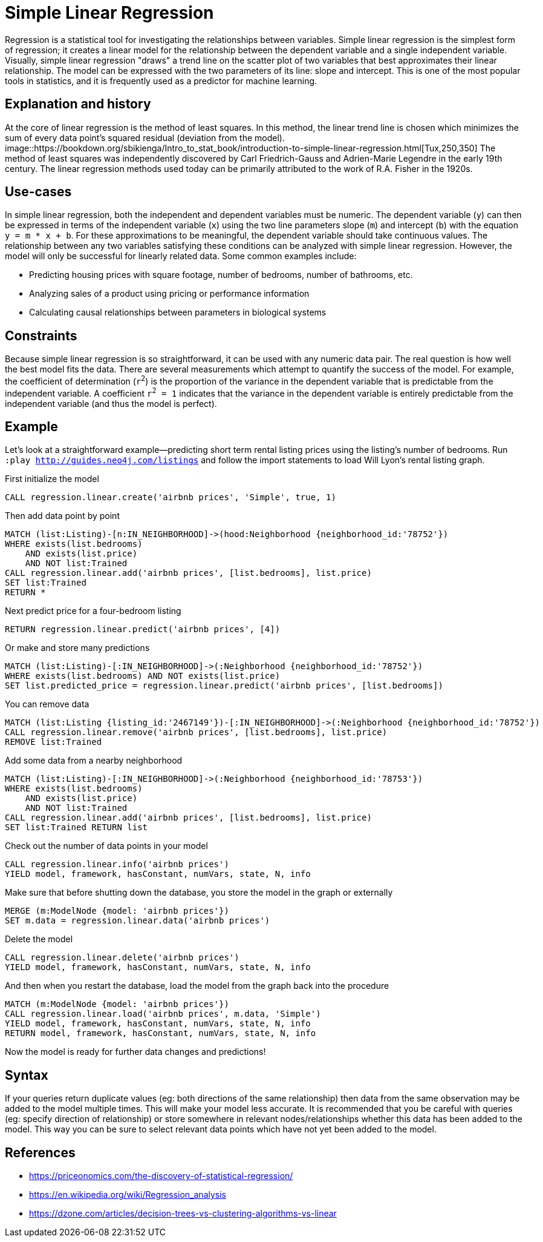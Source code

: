 = Simple Linear Regression

// tag::introduction[]
Regression is a statistical tool for investigating the relationships between variables. Simple linear regression is the simplest form of regression; it creates a linear model for the relationship between the dependent variable and a single independent variable. Visually, simple linear regression "draws" a trend line on the scatter plot of two variables that best approximates their linear relationship. The model can be expressed with the two parameters of its line: slope and intercept. This is one of the most popular tools in statistics, and it is frequently used as a predictor for machine learning.
// end::introduction[]

== Explanation and history

// tag::explanation[]
At the core of linear regression is the method of least squares. In this method, the linear trend line is chosen which minimizes the sum of every data point's squared residual (deviation from the model). 
image::https://bookdown.org/sbikienga/Intro_to_stat_book/introduction-to-simple-linear-regression.html[Tux,250,350]
The method of least squares was independently discovered by Carl Friedrich-Gauss and Adrien-Marie Legendre in the early 19th century. The linear regression methods used today can be primarily attributed to the work of R.A. Fisher in the 1920s.
// end::explanation[]

== Use-cases

// tag::use-case[]
In simple linear regression, both the independent and dependent variables must be numeric. The dependent variable (`y`) can then be expressed in terms of the independent variable (`x`) using the two line parameters slope (`m`) and intercept (`b`) with the equation `y = m * x + b`. For these approximations to be meaningful, the dependent variable should take continuous values. The relationship between any two variables satisfying these conditions can be analyzed with simple linear regression. However, the model will only be successful for linearly related data. Some common examples include:

* Predicting housing prices with square footage, number of bedrooms, number of bathrooms, etc.
* Analyzing sales of a product using pricing or performance information
* Calculating causal relationships between parameters in biological systems
// end::use-case[]

== Constraints

// tag::constraints[]
Because simple linear regression is so straightforward, it can be used with any numeric data pair. The real question is how well the best model fits the data. There are several measurements which attempt to quantify the success of the model. For example, the coefficient of determination (`r^2^`) is the proportion of the variance in the dependent variable that is predictable from the independent variable. A coefficient `r^2^ = 1` indicates that the variance in the dependent variable is entirely predictable from the independent variable (and thus the model is perfect).
// end::use-case[]

== Example

Let's look at a straightforward example--predicting short term rental listing prices using the listing's number of bedrooms. Run `:play http://guides.neo4j.com/listings` and follow the import statements to load Will Lyon's rental listing graph.

.First initialize the model
[source,cypher]
----
CALL regression.linear.create('airbnb prices', 'Simple', true, 1)
----

.Then add data point by point
[source,cypher]
----
MATCH (list:Listing)-[n:IN_NEIGHBORHOOD]->(hood:Neighborhood {neighborhood_id:'78752'})
WHERE exists(list.bedrooms)
    AND exists(list.price)
    AND NOT list:Trained
CALL regression.linear.add('airbnb prices', [list.bedrooms], list.price)
SET list:Trained
RETURN *
----

.Next predict price for a four-bedroom listing
[source,cypher]
----
RETURN regression.linear.predict('airbnb prices', [4])
----

.Or make and store many predictions
[source,cypher]
----
MATCH (list:Listing)-[:IN_NEIGHBORHOOD]->(:Neighborhood {neighborhood_id:'78752'})
WHERE exists(list.bedrooms) AND NOT exists(list.price)
SET list.predicted_price = regression.linear.predict('airbnb prices', [list.bedrooms])
----

.You can remove data
[source,cypher]
----
MATCH (list:Listing {listing_id:'2467149'})-[:IN_NEIGHBORHOOD]->(:Neighborhood {neighborhood_id:'78752'})
CALL regression.linear.remove('airbnb prices', [list.bedrooms], list.price)
REMOVE list:Trained
----

.Add some data from a nearby neighborhood
[source,cypher]
----
MATCH (list:Listing)-[:IN_NEIGHBORHOOD]->(:Neighborhood {neighborhood_id:'78753'})
WHERE exists(list.bedrooms)
    AND exists(list.price)
    AND NOT list:Trained
CALL regression.linear.add('airbnb prices', [list.bedrooms], list.price) 
SET list:Trained RETURN list
----

.Check out the number of data points in your model
[source,cypher]
----
CALL regression.linear.info('airbnb prices')
YIELD model, framework, hasConstant, numVars, state, N, info
----

.Make sure that before shutting down the database, you store the model in the graph or externally
[source,cypher]
----
MERGE (m:ModelNode {model: 'airbnb prices'})
SET m.data = regression.linear.data('airbnb prices')
----

.Delete the model
[source,cypher]
----
CALL regression.linear.delete('airbnb prices')
YIELD model, framework, hasConstant, numVars, state, N, info
----

.And then when you restart the database, load the model from the graph back into the procedure
[source,cypher]
----
MATCH (m:ModelNode {model: 'airbnb prices'})
CALL regression.linear.load('airbnb prices', m.data, 'Simple')
YIELD model, framework, hasConstant, numVars, state, N, info
RETURN model, framework, hasConstant, numVars, state, N, info
----

Now the model is ready for further data changes and predictions!

== Syntax

// tag::syntax[]

If your queries return duplicate values (eg: both directions of the same relationship) then data from the same observation may be added to the model multiple times. This will make your model less accurate. It is recommended that you be careful with queries (eg: specify direction of relationship) or store somewhere in relevant nodes/relationships whether this data has been added to the model. This way you can be sure to select relevant data points which have not yet been added to the model.

// end::syntax[]

== References

// tag::references[]
* https://priceonomics.com/the-discovery-of-statistical-regression/
* https://en.wikipedia.org/wiki/Regression_analysis
* https://dzone.com/articles/decision-trees-vs-clustering-algorithms-vs-linear
// end::references[]
